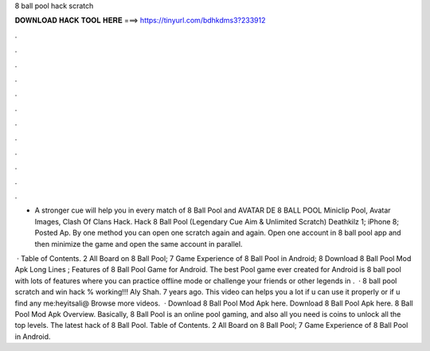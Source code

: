 8 ball pool hack scratch



𝐃𝐎𝐖𝐍𝐋𝐎𝐀𝐃 𝐇𝐀𝐂𝐊 𝐓𝐎𝐎𝐋 𝐇𝐄𝐑𝐄 ===> https://tinyurl.com/bdhkdms3?233912



.



.



.



.



.



.



.



.



.



.



.



.

- A stronger cue will help you in every match of 8 Ball Pool and AVATAR DE 8 BALL POOL Miniclip Pool, Avatar Images, Clash Of Clans Hack. Hack 8 Ball Pool (Legendary Cue Aim & Unlimited Scratch) Deathkilz 1; iPhone 8; Posted Ap. By one method you can open one scratch again and again. Open one account in 8 ball pool app and then minimize the game and open the same account in parallel.

 · Table of Contents. 2 All Board on 8 Ball Pool; 7 Game Experience of 8 Ball Pool in Android; 8 Download 8 Ball Pool Mod Apk Long Lines ; Features of 8 Ball Pool Game for Android. The best Pool game ever created for Android is 8 ball pool with lots of features where you can practice offline mode or challenge your friends or other legends in .  · 8 ball pool scratch and win hack % working!!! Aly Shah. 7 years ago. This video can helps you a lot if u can use it properly or if u find any  me:heyitsali@ Browse more videos.  · Download 8 Ball Pool Mod Apk here. Download 8 Ball Pool Apk here. 8 Ball Pool Mod Apk Overview. Basically, 8 Ball Pool is an online pool gaming, and also all you need is coins to unlock all the top levels. The latest hack of 8 Ball Pool. Table of Contents. 2 All Board on 8 Ball Pool; 7 Game Experience of 8 Ball Pool in Android.
